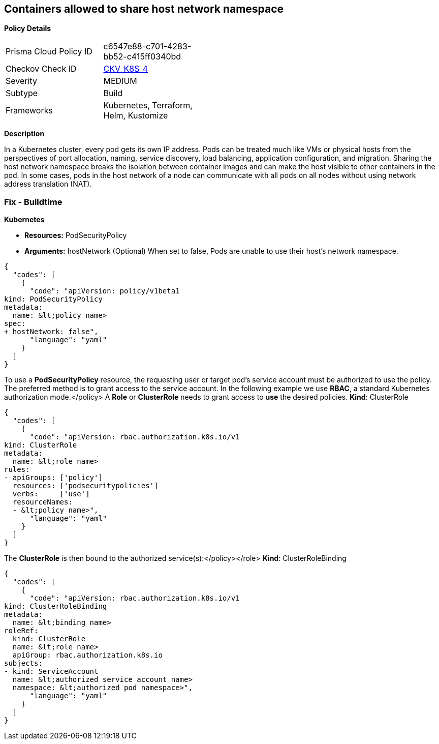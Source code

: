 == Containers allowed to share host network namespace
// Containers wishing to share host network namespace admitted


*Policy Details* 

[width=45%]
[cols="1,1"]
|=== 
|Prisma Cloud Policy ID 
| c6547e88-c701-4283-bb52-c415ff0340bd

|Checkov Check ID 
| https://github.com/bridgecrewio/checkov/tree/master/checkov/kubernetes/checks/resource/k8s/SharedHostNetworkNamespacePSP.py[CKV_K8S_4]

|Severity
|MEDIUM

|Subtype
|Build

|Frameworks
|Kubernetes, Terraform, Helm, Kustomize

|=== 



*Description* 


In a Kubernetes cluster, every pod gets its own IP address.
Pods can be treated much like VMs or physical hosts from the perspectives of port allocation, naming, service discovery, load balancing, application configuration, and migration.
Sharing the host network namespace breaks the isolation between container images and can make the host visible to other containers in the pod.
In some cases, pods in the host network of a node can communicate with all pods on all nodes without using network address translation (NAT).

=== Fix - Buildtime


*Kubernetes* 


* *Resources:* PodSecurityPolicy
* *Arguments:* hostNetwork (Optional)  When set to false, Pods are unable to use their host's network namespace.


[source,yaml]
----
{
  "codes": [
    {
      "code": "apiVersion: policy/v1beta1
kind: PodSecurityPolicy
metadata:
  name: &lt;policy name>
spec:
+ hostNetwork: false",
      "language": "yaml"
    }
  ]
}
----
To use a **PodSecurityPolicy** resource, the requesting user or target pod's service account must be authorized to use the policy.
The preferred method is to grant access to the service account.
In the following example we use **RBAC**, a standard Kubernetes authorization mode.+++&lt;/policy>+++
A *Role* or *ClusterRole* needs to grant access to *use* the desired policies.
*Kind*: ClusterRole


[source,yaml]
----
{
  "codes": [
    {
      "code": "apiVersion: rbac.authorization.k8s.io/v1
kind: ClusterRole
metadata:
  name: &lt;role name>
rules:
- apiGroups: ['policy']
  resources: ['podsecuritypolicies']
  verbs:     ['use']
  resourceNames:
  - &lt;policy name>",
      "language": "yaml"
    }
  ]
}
----
The **ClusterRole** is then bound to the authorized service(s):+++&lt;/policy>++++++&lt;/role>+++
*Kind*: ClusterRoleBinding


[source,yaml]
----
{
  "codes": [
    {
      "code": "apiVersion: rbac.authorization.k8s.io/v1
kind: ClusterRoleBinding
metadata:
  name: &lt;binding name>
roleRef:
  kind: ClusterRole
  name: &lt;role name>
  apiGroup: rbac.authorization.k8s.io
subjects:
- kind: ServiceAccount
  name: &lt;authorized service account name>
  namespace: &lt;authorized pod namespace>",
      "language": "yaml"
    }
  ]
}
----
